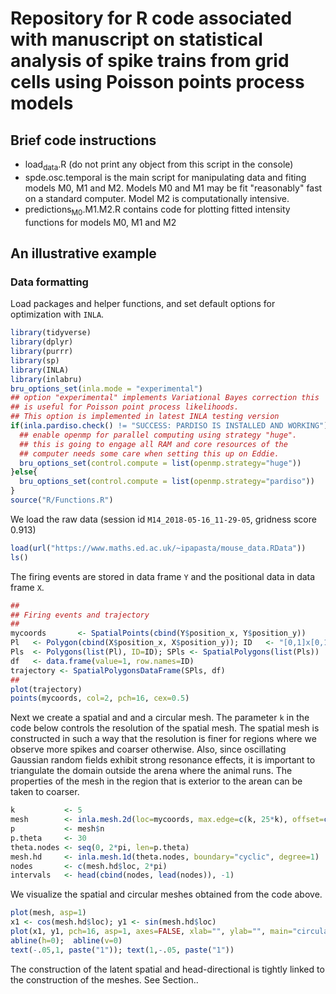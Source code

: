 * Repository for R code associated with manuscript on statistical analysis of spike trains from grid cells using Poisson points process models
#+html: <p align="center"><img src="/R/animations/anim_space_direction.varying.direction.combined.gif" /></p>
** Brief code instructions
- load_data.R (do not print any object from this script in the console)
- spde.osc.temporal is the main script for manipulating data and
  fiting models M0, M1 and M2. Models M0 and M1 may be fit
  "reasonably" fast on a standard computer. Model M2 is
  computationally intensive.
- predictions_M0.M1.M2.R contains code for plotting fitted intensity functions for models M0, M1 and M2

** An illustrative example

*** Data formatting
Load packages and helper functions, and set default options for optimization with =INLA=.
#+begin_src R :results output code :exports code :session *R:grid_fields*  :tangle yes
  library(tidyverse)
  library(dplyr)
  library(purrr)
  library(sp)
  library(INLA)
  library(inlabru)
  bru_options_set(inla.mode = "experimental")
  ## option "experimental" implements Variational Bayes correction this
  ## is useful for Poisson point process likelihoods.
  ## This option is implemented in latest INLA testing version
  if(inla.pardiso.check() != "SUCCESS: PARDISO IS INSTALLED AND WORKING"){
    ## enable openmp for parallel computing using strategy "huge".
    ## this is going to engage all RAM and core resources of the
    ## computer needs some care when setting this up on Eddie.
    bru_options_set(control.compute = list(openmp.strategy="huge"))
  }else{
    bru_options_set(control.compute = list(openmp.strategy="pardiso"))
  }
  source("R/Functions.R")
#+end_src
We load the raw data (session id =M14_2018-05-16_11-29-05=, gridness score 0.913)
#+begin_src R :results output code :exports code :session *R:grid_fields*  :tangle yes
  load(url("https://www.maths.ed.ac.uk/~ipapasta/mouse_data.RData"))
  ls()
#+end_src
The firing events are stored in data frame =Y= and the positional data in data frame =X=.
#+begin_src R :results output code :exports code :session *R:grid_fields*  :tangle yes
  ##
  ## Firing events and trajectory 
  ## 
  mycoords       <- SpatialPoints(cbind(Y$position_x, Y$position_y))
  Pl   <- Polygon(cbind(X$position_x, X$position_y)); ID   <- "[0,1]x[0,1]"
  Pls  <- Polygons(list(Pl), ID=ID); SPls <- SpatialPolygons(list(Pls))
  df   <- data.frame(value=1, row.names=ID)
  trajectory <- SpatialPolygonsDataFrame(SPls, df)
  ## 
  plot(trajectory)
  points(mycoords, col=2, pch=16, cex=0.5)
#+end_src

 #+begin_src R :results output latex :exports none :session *R:grid_fields* 
   ## svglite(file="R/animations/trajectory.svg", bg="transparent")
   svglite(file="R/animations/trajectory.svg", bg="white")
   ## 
   plot(trajectory)
   points(mycoords, col=2, pch=16, cex=0.5)
   dev.off()
#+end_src


#+html: <p align="center"><img src="/R/animations/trajectory.svg" /></p>
Next we create a spatial and and a circular mesh. The parameter =k= in
the code below controls the resolution of the spatial mesh. The
spatial mesh is constructed in such a way that the resolution is finer
for regions where we observe more spikes and coarser otherwise. Also,
since oscillating Gaussian random fields exhibit strong resonance
effects, it is important to triangulate the domain outside the arena
where the animal runs. The properties of the mesh in the region that
is exterior to the arean can be taken to coarser. 
#+begin_src R :results output code :exports code :session *R:grid_fields*  :tangle yes
k           <- 5
mesh        <- inla.mesh.2d(loc=mycoords, max.edge=c(k, 25*k), offset=c(0.03, 120), cutoff=k/2)
p           <- mesh$n
p.theta     <- 30
theta.nodes <- seq(0, 2*pi, len=p.theta)
mesh.hd     <- inla.mesh.1d(theta.nodes, boundary="cyclic", degree=1)
nodes       <- c(mesh.hd$loc, 2*pi)
intervals   <- head(cbind(nodes, lead(nodes)), -1)
#+end_src
We visualize the spatial and circular meshes obtained from the code
above.
#+begin_src R :results output code :exports code :session *R:grid_fields*  :tangle yes
  plot(mesh, asp=1)
  x1 <- cos(mesh.hd$loc); y1 <- sin(mesh.hd$loc)
  plot(x1, y1, pch=16, asp=1, axes=FALSE, xlab="", ylab="", main="circular mesh")
  abline(h=0);  abline(v=0)
  text(-.05,1, paste("1")); text(1,-.05, paste("1"))
#+end_src
The construction of the latent spatial and head-directional is tightly
linked to the construction of the meshes. See Section.. 

#+begin_src R :results output latex :exports none :session *R:grid_fields* 
  ## svglite(file="R/animations/trajectory.svg", bg="transparent")
  svglite(file="R/animations/meshes.svg", bg="white")
  ##
  par(mfrow=c(1,2))
  plot(mesh, asp=1)
  x1 <- cos(mesh.hd$loc); y1 <- sin(mesh.hd$loc)
  plot(x1, y1, pch=16, asp=1, axes=FALSE, xlab="", ylab="", main="circular mesh")
  abline(h=0);  abline(v=0)
  text(-.05,1, paste("1")); text(1,-.05, paste("1"))
  dev.off()
#+end_src
#+html: <p align="center"><img src="/R/animations/meshes.svg" /></p>
